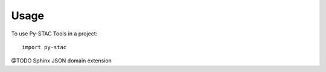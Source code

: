 =====
Usage
=====

To use Py-STAC Tools in a project::

    import py-stac

@TODO Sphinx JSON domain extension
